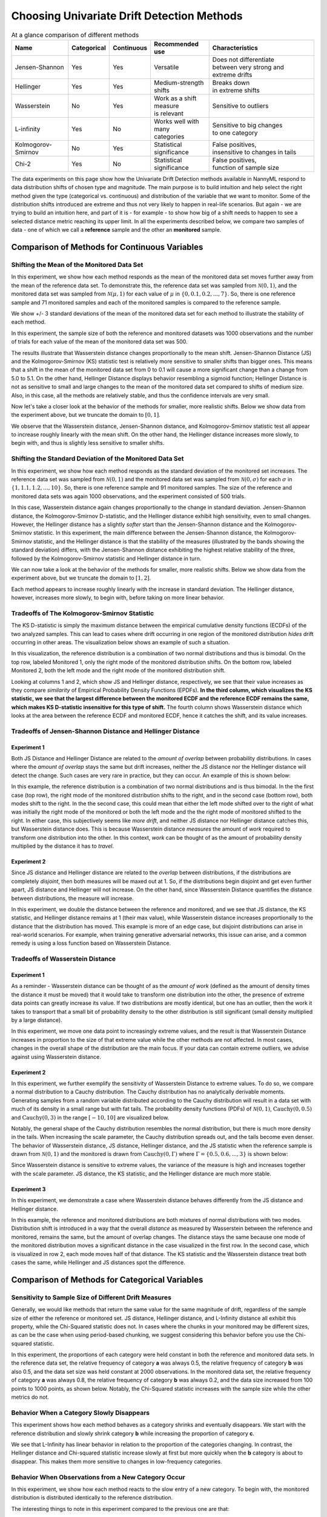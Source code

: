 Choosing Univariate Drift Detection Methods
===========================================

.. list-table:: At a glance comparison of different methods
   :widths: 20 10 10 20 40
   :header-rows: 1

   * - Name
     - Categorical
     - Continuous
     - Recommended use
     - Characteristics
   * - Jensen-Shannon
     - Yes
     - Yes
     - Versatile
     - | Does not differentiate
       | between very strong and
       | extreme drifts
   * - Hellinger
     - Yes
     - Yes
     - Medium-strength shifts
     - | Breaks down
       | in extreme shifts
   * - Wasserstein
     - No
     - Yes
     - | Work as a shift measure
       | is relevant
     - Sensitive to outliers
   * - L-infinity
     - Yes
     - No
     - | Works well with many
       | categories
     - | Sensitive to big changes
       | to one category
   * - Kolmogorov-Smirnov
     - No
     - Yes
     - Statistical significance
     - | False positives,
       | insensitive to changes in tails
   * - Chi-2
     - Yes
     - No
     - Statistical significance
     - | False positives,
       | function of sample size

The data experiments on this page show how the Univariate Drift Detection methods available in NannyML
respond to data distribution shifts of chosen type and magnitude. The main purpose is to build intuition and
help select the right method given the type (categorical vs. continuous) and distribution of the variable that we
want
to monitor. Some of
the
distribution shifts introduced are extreme and thus not very likely to happen in real-life scenarios. But again -
we are trying to build an intuition here, and part of it is - for example -  to show how big of a shift needs to
happen to see a selected distance metric reaching its upper limit. In all the experiments described below,
we compare two samples of data - one of which we call a **reference** sample and the other an **monitored** sample.


Comparison of Methods for Continuous Variables
----------------------------------------------

.. image:: ../_static/univariate-comparison/comparison_table_for_continuous.svg
    :width: 1400pt

Shifting the Mean of the Monitored Data Set
..........................................
In this experiment, we show how each method responds as the mean of the monitored data set moves further away from the mean of the reference data set.
To demonstrate this, the reference data set was sampled from :math:`\mathcal{N}(0,1)`, and the monitored data set was sampled from :math:`\mathcal{N}(\mu,1)` for
each value of :math:`\mu` in :math:`\{0,0.1,0.2,...,7\}`. So, there is one reference sample and 71 monitored samples and each of the monitored
samples is compared to the reference sample.

We show +/- 3 standard deviations of the mean of the monitored data set for each method to illustrate the stability of each method.

In this experiment, the sample size of both the reference and monitored datasets was 1000 observations and the number of trials
for each value of the mean of the monitored data set was 500.

.. image:: ../_static/univariate-comparison/shifting_mean.svg
    :width: 1400pt

The results illustrate that Wasserstein distance changes proportionally to the mean shift. Jensen-Shannon Distance
(JS) and
the Kolmogorov-Smirnov (KS) statistic test is relatively
more sensitive to smaller shifts than bigger ones. This means that a shift in the mean of the monitored data set from 0 to 0.1 will cause a more significant change than a change from 5.0 to 5.1.
On the other hand, Hellinger Distance displays behavior resembling a sigmoid function; Hellinger Distance is not as sensitive to small and large changes to the mean of the monitored data set
compared to shifts of medium size. Also, in this case, all the methods are relatively stable, and thus the confidence intervals are very small.

Now let's take a closer look at the behavior of the methods for smaller, more realistic shifts. Below we show data from the experiment above, but we
truncate the domain to :math:`[0,1]`.

.. image:: ../_static/univariate-comparison/shifting_mean_0_to_1.svg
    :width: 1400pt

We observe that the Wasserstein distance, Jensen-Shannon distance, and Kolmogorov-Smirnov statistic test all appear to increase roughly linearly with the mean shift.
On the other hand, the Hellinger distance increases more slowly, to begin with, and thus is slightly less sensitive to smaller shifts.

Shifting the Standard Deviation of the Monitored Data Set
........................................................
In this experiment, we show how each method responds as the standard deviation of the monitored set increases. The reference data set was sampled from :math:`\mathcal{N}(0, 1)` and the monitored data set
was sampled from :math:`\mathcal{N}(0, \sigma)` for each :math:`\sigma` in :math:`\{1, 1.1, 1.2,...,10\}`.
So, there is one reference sample and 91 monitored samples. The size of the reference and monitored data sets was again 1000 observations, and the experiment consisted of 500 trials.


.. image:: ../_static/univariate-comparison/shifting_std.svg
    :width: 1400pt

In this case, Wasserstein distance again changes proportionally to the change in standard deviation. Jensen-Shannon
distance, the Kolmogorov-Smirnov D-statistic, and the Hellinger distance exhibit high sensitivity, even
to small changes. However, the Hellinger distance has a slightly *softer* start than the Jensen-Shannon distance and
the Kolmogorov-Smirnov statistic. In this experiment, the main difference between the Jensen-Shannon distance,
the Kolmogorov-Smirnov statistic, and the Hellinger distance is that the stability of the measures (illustrated by the bands showing the standard deviation)
differs, with the Jensen-Shannon distance exhibiting the highest relative stability of the three, followed by the Kolmogorov-Smirnov statistic and Hellinger distance in turn.

We can now take a look at the behavior of the methods for smaller, more realistic shifts. Below we show data from the experiment above, but we
truncate the domain to :math:`[1,2]`.

.. image:: ../_static/univariate-comparison/shifting_std_1_to_2.svg
    :width: 1400pt

Each method appears to increase roughly linearly with the increase in standard deviation.
The Hellinger distance, however, increases more slowly, to begin with, before taking on more linear behavior.

Tradeoffs of The Kolmogorov-Smirnov Statistic
.............................................
The KS D-statistic is simply the maximum distance
between the empirical cumulative density functions (ECDFs) of the two analyzed samples. This can lead to cases where
drift occurring
in one region
of the monitored distribution *hides* drift occurring in other areas. The visualization below shows an example of such
a situation.

In this visualization, the reference distribution is a combination of two normal distributions and thus is bimodal. On the top row, labeled Monitored 1, only the right mode of the monitored distribution shifts. On the bottom row, labeled Monitored 2,
both the left mode and the right mode of the monitored distribution shift.

.. image:: ../_static/univariate-comparison/fool_ks.svg
    :width: 1400pt

Looking at columns 1 and 2, which show JS and Hellinger distance, respectively, we see that their
value increases as they compare *similarity* of Empirical Probability Density Functions (EPDFs). **In the
third column,
which visualizes the KS statistic, we see that the largest difference between the monitored ECDF and the
reference ECDF remains the same, which makes KS D-statistic insensitive for this type of shift.** The fourth column
shows Wasserstein distance which looks at the area between the reference ECDF and monitored ECDF, hence it catches the
shift, and its value increases.

Tradeoffs of Jensen-Shannon Distance and Hellinger Distance
...........................................................

Experiment 1
************
Both JS Distance and Hellinger Distance are related to the *amount of overlap* between probability distributions.
In cases where the *amount of overlap* stays the same but drift increases, neither the JS
distance nor the Hellinger distance will detect the change. Such cases are very
rare in practice, but they can occur.
An example of this is shown below:

.. image:: ../_static/univariate-comparison/fool_js_ks_hellinger.svg
    :width: 1400pt

In this example, the reference distribution is a combination of two normal distributions and is thus bimodal. In the
the first case (top row), the right
mode of the monitored distribution shifts to the right, and in the second case (bottom row), both modes shift to the
right. In
the
the second case, this could
mean that either the left mode shifted over to the right of what was initially the right mode of the monitored or both the left mode and the
the right mode of monitored shifted to the right. In either case, this subjectively seems like *more drift*, and neither
JS distance nor
Hellinger distance catches this, but Wasserstein distance does. This is because Wasserstein distance *measures* the
amount
of *work* required to transform one distribution into the other. In this context, *work* can be thought of
as the amount of probability density multiplied by the distance it has to *travel*.

Experiment 2
************
Since JS distance and Hellinger distance are related to the *overlap* between distributions, if the
distributions are completely *disjoint*,
then both measures will be maxed out at 1. So, if the distributions begin disjoint and get even further apart, JS distance and Hellinger will not increase.
On the other hand, since Wasserstein Distance quantifies the distance between distributions, the measure will increase.

.. image:: ../_static/univariate-comparison/disjoint_only_emd.svg
    :width: 1400pt

In this experiment, we double the distance between the reference and monitored, and we see that JS distance, the KS statistic,
and Hellinger distance remains at 1 (their max value), while Wasserstein distance increases proportionally to the distance that the distribution has moved.
This example is more of an edge case, but disjoint distributions can arise in real-world scenarios. For example, when training generative adversarial networks,
this issue can arise, and a common remedy is using a loss function based on Wasserstein Distance.

Tradeoffs of Wasserstein Distance
.................................


Experiment 1
************
As a reminder - Wasserstein distance can be thought of as the *amount of work* (defined as the amount of density
times the distance it must be moved) that it
would take to transform one distribution into the other,
the presence of extreme data points can greatly increase its value. If two distributions are mostly identical, but one
has an outlier, then the work it takes to transport that
a small bit of probability density to the other distribution is still significant (small density multiplied by a large distance).

.. image:: ../_static/univariate-comparison/outlier.svg
    :width: 1400pt

In this experiment, we move one data point to increasingly extreme values, and the result is that Wasserstein Distance increases in proportion to the size of that extreme value while the
other methods are not affected. In most cases, changes in the overall shape of the distribution are the main focus. If
your data can contain extreme outliers, we advise against using Wasserstein distance.

Experiment 2
************
In this experiment, we further exemplify the sensitivity of Wasserstein Distance to extreme values. To do so, we compare a normal distribution to a
Cauchy distribution. The Cauchy distribution has no analytically derivable moments. Generating samples from a random variable distributed
according to the Cauchy distribution will result in a data set with much of its density in a small range but with fat tails. The probability
density functions (PDFs) of :math:`\mathcal{N}(0,1)`, :math:`\text{Cauchy}(0, 0.5)` and :math:`\text{Cauchy}(0, 3)` in the range :math:`[-10,10]` are visualized below.

.. image:: ../_static/univariate-comparison/cauchy_pdf.svg
    :width: 1400pt

Notably, the general shape of the Cauchy distribution resembles the normal distribution, but there is much more density in the tails.
When increasing the scale parameter, the Cauchy distribution spreads out, and the tails become even denser. The behavior of Wasserstein
distance, JS distance, Hellinger distance, and the JS statistic when the reference sample is drawn from
:math:`\mathcal{N}(0,1)` and the monitored is drawn from :math:`\text{Cauchy}(0,\Gamma)` where :math:`\Gamma = \{0.5, 0.6,...,3\}` is shown below:

.. image:: ../_static/univariate-comparison/cauchy_empirical.svg
    :width: 1400pt

Since Wasserstein distance is sensitive to extreme values, the variance of the measure is high and increases together
with the scale parameter.
JS distance, the KS statistic, and the Hellinger distance are much more stable.


Experiment 3
************
In this experiment, we demonstrate a case where Wasserstein distance behaves differently from the JS
distance and Hellinger distance.

.. image:: ../_static/univariate-comparison/fool_emd.svg
    :width: 1400pt

In this example, the reference and monitored distributions are both mixtures of normal distributions with two modes.
Distribution shift is introduced in a way that the overall *distance* as measured by Wasserstein between the reference
and monitored,
remains the same, but the amount of
overlap changes. The distance stays the same because one mode of the monitored distribution moves a significant distance in the case visualized in the first row. In the
second case, which is visualized in row 2, each mode moves half of that distance. The KS statistic and the Wasserstein distance treat both cases
the same, while Hellinger and JS distances spot the difference.


Comparison of Methods for Categorical Variables
-----------------------------------------------

Sensitivity to Sample Size of Different Drift Measures
......................................................

Generally, we would like methods that return the same value for the same magnitude of drift, regardless of the sample
size of
either the reference or
monitored set. JS distance, Hellinger distance, and L-Infinity distance all exhibit this property, while the Chi-Squared statistic does not. In
cases where the chunks in your monitored may be different sizes, as can be the case when using period-based chunking, we suggest considering this behavior
before you use the Chi-squared statistic.

In this experiment, the proportions of each category were held constant in both the reference and monitored data sets. In the reference data set, the relative
frequency of category **a** was always 0.5, the relative frequency of category **b** was also 0.5, and the data set size
was held constant at 2000 observations.
In the monitored data set, the relative frequency of category **a** was always 0.8, the relative frequency of category **b** was always 0.2, and
the data size increased from 100 points to 1000 points, as shown below. Notably, the Chi-Squared statistic increases with the sample size while the other metrics
do not.

.. image:: ../_static/univariate-comparison/chi2_sample_size.svg
    :width: 1400pt

Behavior When a Category Slowly Disappears
............................................

This experiment shows how each method behaves as a category shrinks and eventually disappears.
We start with the reference distribution and slowly shrink category **b** while increasing the proportion of category **c**.

.. image:: ../_static/univariate-comparison/cat_disappears.svg
    :width: 1400pt

We see that L-Infinity has linear behavior in relation to the proportion of the categories changing.
In contrast, the Hellinger distance and Chi-squared statistic increase slowly at first but more quickly when
the **b** category is about to disappear. This makes them more sensitive to changes in low-frequency categories.

Behavior When Observations from a New Category Occur
......................................................

In this experiment, we show how each method reacts to the slow entry of a new category. To begin with, the
monitored distribution is distributed identically to the reference distribution.

.. image:: ../_static/univariate-comparison/cat_enters.svg
    :width: 1400pt

The interesting things to note in this experiment compared to the previous one are that:

 * Jensen-Shannon is less sensitive when a category disappears compared to when a new category appears,

 * Hellinger distance behaves the same when a category disappears compared to when a new category appears,

 * Chi-square grows linearly when the new category increases its relative frequency but it grows faster when a
   category disappears.

 * L-infinity is symmetric with respect to both situations.


Effect of Sample Size on Different Drift Measures
..................................................

In this experiment, we demonstrate the stability of each method while changing the size of the monitored sample. To demonstrate this,
we first drew a sample of 5000 points from  :math:`\text{Binom}(10,0.5)` as the reference data set. Then, the probability
mass function (PMF) of this distribution looks like this:

.. image:: ../_static/univariate-comparison/binomial_pmf.svg
    :width: 1400pt

Then, to demonstrate the effect of sample size, we drew samples of sizes :math:`\{100, 200, 300,..., 3000\}` , again
from :math:`\text{Binom}(10,0.5)`, to serve as our monitored data sets. We know that there is no distribution shift
between the reference sample and any of the monitored samples because they were all drawn from the same distribution, namely :math:`\text{Binom}(10,0.5)`.
This way, we can see the sample size's impact on each drift measure. The results are shown below:


.. image:: ../_static/univariate-comparison/binomial_and_sample_size.svg
    :width: 1400pt

Shift as measured by JS distance, Hellinger distance, and L-infinity distance decreases as the monitored
sample increases in size and thus better represents the distribution. On the other hand, the chi-squared statistic on
average remains the same. This behavior may be considered beneficial in some cases.

Effect of the Number of Categories on Different Drift Measures
..............................................................

This experiment shows how the number of categories affects each method. The setup of
this experiment is as follows: First, we defined a set :math:`M = \{2,3,4,...,60\}`, and for each :math:`m` in :math:`M`, we
drew a sample from :math:`\text{Binom}(m, 0.5)` of 5000 points to serve as the reference data set. We then
drew a sample of 1000 points again from the same distribution :math:`\text{Binom}(m, 0.5)` to serve as the monitored
data set (so not actual
data distribution shift).
We then calculated
the difference between the reference data and monitored data as measured by JS distance, Hellinger
distance,
L-infinity distance and the Chi-squared statistic. The results are shown below:

.. image:: ../_static/univariate-comparison/binom_and_num_cats.svg
    :width: 1400pt

We see an increase in the JS distance, Hellinger distance, and the Chi-squared statistic as the number of categories
increases because the small differences in the frequencies in each category due to sampling effects are summed up. Thus, the more
terms in the sum, the higher the value. On the other hand, L-infinity distance does not increase because it only looks at the largest
change in frequency of all the categories. For intuition, a visualization of the Hellinger distance and the L-infinity distance is shown
below when the number of categories is 61 (i.e., :math:`\text{Binom(60, 0.5}`)).

.. image:: ../_static/univariate-comparison/hellinger_vs_linf.svg
    :width: 1400pt

When dealing with
data sets with many categories, using the L-infinity distance may help to reduce false-positive alerts.

Comparison of Drift Methods on Data Sets with Many Categories
.............................................................

In cases with many categories, it can be difficult to detect a significant shift if it only occurs in a few categories. This is
because some methods
(like JS distance, Hellinger distance, and the Chi-squared statistic) sum a transformation of the difference between
the relative frequency of each category. Sampling effects can cause small differences in the frequency of each category, but when summed
together, these small differences can hide important changes that occur in only a few categories. L-infinity distance
only looks at the
the largest change in relative frequency among all the categories. It thus does not sum up all of the small, negligible differences caused by sampling error.

Here we show an experiment that highlights this behavior. This experiment has three important samples: the reference sample, an monitored
sample with no real drift (i.e., the sample is drawn from the same distribution), and an monitored set with severe drift in only one category. The
reference and monitored set without drift were drawn from the uniform distribution with 200 categories. The monitored set with severe drift was
constructed by drawing a sample from the uniform distribution with 200 categories, then adding more occurrences of the 100th category. The sample
size of each of the three sets was 7000 points. A visualization of the empirical probability mass function can be seen below. On the left, we see the reference data distribution
(the blue bars) and the monitored data distribution without drift (the purple bars).
On the right, we see the reference distribution (the blue bars) and the monitored distribution with severe drift in the 100th category (the red bars).

.. image:: ../_static/univariate-comparison/uniform.svg
    :width: 1400pt

Each of the three distributions looks similar, aside from a major drift in category 100 in the monitored sample with severe drift. We can
compare the values that each method returns for the difference between the reference sample and the monitored sample without drift, and the reference
sample and the monitored sample with severe drift in one category, as seen below:

.. image:: ../_static/univariate-comparison/horizontal_bar.svg
    :width: 1400pt

We see that the sampling effects (the small differences in the frequencies of each category) hide the significant shift
when using JS distance,
Hellinger distance, and the Chi-squared statistic. On the other hand, L-infinity shows
a significant difference between the two.

Results Summary (TLDR)
----------------------

Methods for Continuous Variables
................................

**We suggest Jensen-Shannon distance or Wasserstein distance for continuous features.**
While there is no one-size-fits-all method, both of these methods perform well in many cases, and generally, if drift occurs, these methods will catch it.

There are three main differences between these two measures. First, Jensen-Shannon distance will always be in the range :math:`[0, 1]`, whereas Wasserstein distance
has a range of :math:`[0, \infty)`. Second, Jensen-Shannon distance tends to be more sensitive to small drifts, meaning that it will likely raise more false alarms
than Wasserstein distance, but it might be more successful in catching meaningful low-magnitude drifts. And third, Wasserstein distance tends to be more
sensitive to outliers than Jensen-Shannon distance.

Methods For Categorical Variables
.................................
**For categorical features, we recommend Jensen-Shannon distance or L-Infinity distance if you have many categories.**
Both methods perform well in most cases, exhibit few downsides, and are bounded in the range :math:`[0,1]`. In cases
where there are many categories, and you care about changes to even one category, we suggest L-Infinity distance.

